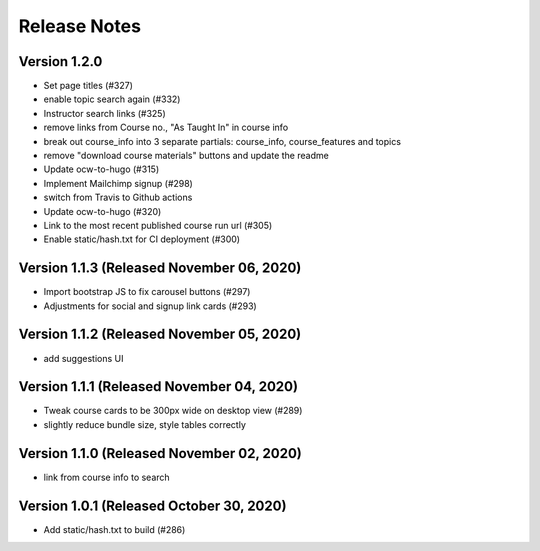 Release Notes
=============

Version 1.2.0
-------------

- Set page titles (#327)
- enable topic search again (#332)
- Instructor search links (#325)
- remove links from Course no., "As Taught In" in course info
- break out course_info into 3 separate partials: course_info, course_features and topics
- remove "download course materials" buttons and update the readme
- Update ocw-to-hugo (#315)
- Implement Mailchimp signup (#298)
- switch from Travis to Github actions
- Update ocw-to-hugo (#320)
- Link to the most recent published course run url (#305)
- Enable static/hash.txt for CI deployment (#300)

Version 1.1.3 (Released November 06, 2020)
-------------

- Import bootstrap JS to fix carousel buttons (#297)
- Adjustments for social and signup link cards (#293)

Version 1.1.2 (Released November 05, 2020)
-------------

- add suggestions UI

Version 1.1.1 (Released November 04, 2020)
-------------

- Tweak course cards to be 300px wide on desktop view (#289)
- slightly reduce bundle size, style tables correctly

Version 1.1.0 (Released November 02, 2020)
-------------

- link from course info to search

Version 1.0.1 (Released October 30, 2020)
-------------

- Add static/hash.txt to build (#286)

